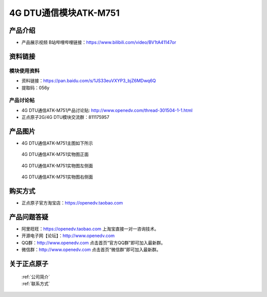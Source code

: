 .. 正点原子产品资料汇总, created by 2020-03-19 正点原子-alientek 

4G DTU通信模块ATK-M751
============================================

产品介绍
----------

- ``产品展示视频`` B站哔哩哔哩链接：https://www.bilibili.com/video/BV1tA41147or

资料链接
------------

模块使用资料
^^^^^^^^^^

- 资料链接：https://pan.baidu.com/s/1JS33euVXYP3_bjZ6MDwq6Q
- 提取码：056y
  
产品讨论帖
^^^^^^^^^^

- 4G DTU通信ATK-M751产品讨论贴: http://www.openedv.com/thread-301504-1-1.html

- 正点原子2G/4G DTU模块交流群：811175957

产品图片
--------

- 4G DTU通信ATK-M751主图如下所示

.. _pic_major_m7510:

.. figure:: media/m7510.png


   
  4G DTU通信ATK-M751实物图正面



.. _pic_major_m751:

.. figure:: media/m751.png


   
  4G DTU通信ATK-M751实物图左侧面



.. _pic_major_m7512:

.. figure:: media/m7512.png


   
  4G DTU通信ATK-M751实物图右侧面



购买方式
-------- 

- 正点原子官方淘宝店：https://openedv.taobao.com 




产品问题答疑
------------

- 阿里旺旺：https://openedv.taobao.com 上淘宝直接一对一咨询技术。  
- 开源电子网【论坛】：http://www.openedv.com 
- QQ群：http://www.openedv.com   点击首页“官方QQ群”即可加入最新群。 
- 微信群：http://www.openedv.com 点击首页“微信群”即可加入最新群。
  


关于正点原子  
-----------------

 | :ref:`公司简介` 
 | :ref:`联系方式`



